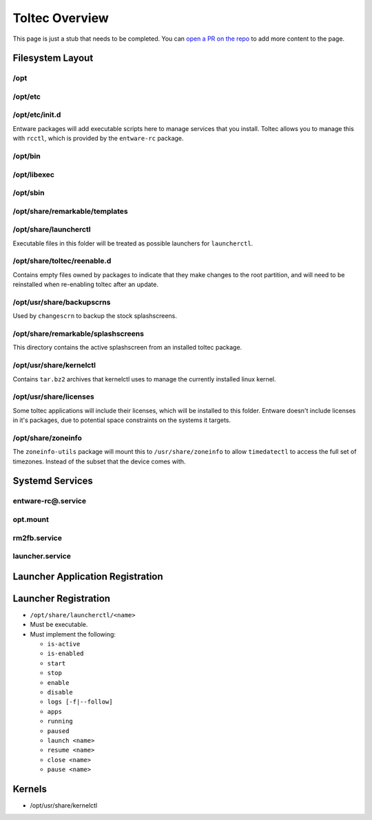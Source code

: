 ===============
Toltec Overview
===============

.. raw:: html

    <div class="warning">
        ⚠️ FIXME. ⚠️

This page is just a stub that needs to be completed. You can `open a PR on the repo <https://github.com/Eeems-Org/remarkable.guide>`_ to add more content to the page.

.. raw:: html

    </div>

Filesystem Layout
=================

/opt
----

/opt/etc
--------

/opt/etc/init.d
---------------

Entware packages will add executable scripts here to manage services that you
install. Toltec allows you to manage this with ``rcctl``, which is provided by
the ``entware-rc`` package.

/opt/bin
--------

/opt/libexec
------------

/opt/sbin
---------

/opt/share/remarkable/templates
-------------------------------

/opt/share/launcherctl
----------------------

Executable files in this folder will be treated as possible launchers for
``launcherctl``.

/opt/share/toltec/reenable.d
----------------------------

Contains empty files owned by packages to indicate that they make changes to
the root partition, and will need to be reinstalled when re-enabling toltec
after an update.

/opt/usr/share/backupscrns
--------------------------

Used by ``changescrn`` to backup the stock splashscreens.

/opt/share/remarkable/splashscreens
-----------------------------------

This directory contains the active splashscreen from an installed toltec package.

/opt/usr/share/kernelctl
------------------------

Contains ``tar.bz2`` archives that kernelctl uses to manage the currently
installed linux kernel.

/opt/usr/share/licenses
-----------------------

Some toltec applications will include their licenses, which will be installed
to this folder. Entware doesn't include licenses in it's packages, due to
potential space constraints on the systems it targets.

/opt/share/zoneinfo
-------------------
The ``zoneinfo-utils`` package will mount this to ``/usr/share/zoneinfo`` to
allow ``timedatectl`` to access the full set of timezones. Instead of the subset
that the device comes with.

Systemd Services
================

entware-rc@.service
-------------------

opt.mount
---------

rm2fb.service
-------------

launcher.service
----------------

Launcher Application Registration
=================================

Launcher Registration
=====================

- ``/opt/share/launcherctl/<name>``
- Must be executable.
- Must implement the following:

  - ``is-active``
  - ``is-enabled``
  - ``start``
  - ``stop``
  - ``enable``
  - ``disable``
  - ``logs [-f|--follow]``
  - ``apps``
  - ``running``
  - ``paused``
  - ``launch <name>``
  - ``resume <name>``
  - ``close <name>``
  - ``pause <name>``

Kernels
=======

- /opt/usr/share/kernelctl
